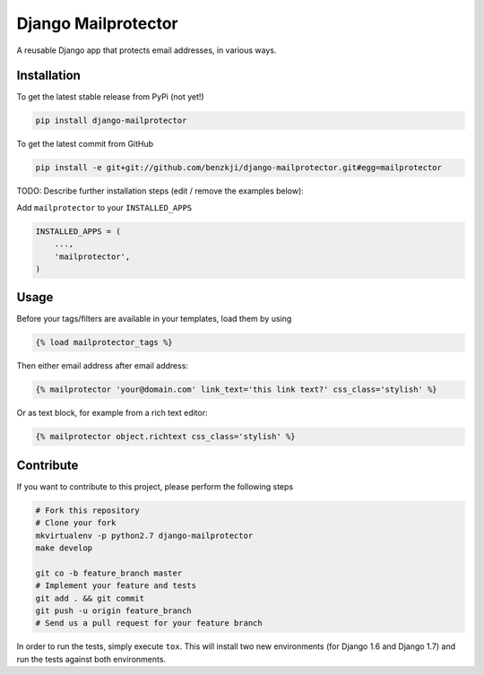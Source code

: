 Django Mailprotector
============

A reusable Django app that protects email addresses, in various ways.

Installation
------------

To get the latest stable release from PyPi (not yet!)

.. code-block:: bash

    pip install django-mailprotector

To get the latest commit from GitHub

.. code-block:: bash

    pip install -e git+git://github.com/benzkji/django-mailprotector.git#egg=mailprotector

TODO: Describe further installation steps (edit / remove the examples below):

Add ``mailprotector`` to your ``INSTALLED_APPS``

.. code-block:: python

    INSTALLED_APPS = (
        ...,
        'mailprotector',
    )


Usage
-----

Before your tags/filters are available in your templates, load them by using

.. code-block:: html

	{% load mailprotector_tags %}


Then either email address after email address:

.. code-block:: html

	{% mailprotector 'your@domain.com' link_text='this link text?' css_class='stylish' %}

Or as text block, for example from a rich text editor:

.. code-block:: html

	{% mailprotector object.richtext css_class='stylish' %}


Contribute
----------

If you want to contribute to this project, please perform the following steps

.. code-block:: bash

    # Fork this repository
    # Clone your fork
    mkvirtualenv -p python2.7 django-mailprotector
    make develop

    git co -b feature_branch master
    # Implement your feature and tests
    git add . && git commit
    git push -u origin feature_branch
    # Send us a pull request for your feature branch

In order to run the tests, simply execute ``tox``. This will install two new
environments (for Django 1.6 and Django 1.7) and run the tests against both
environments.
